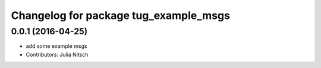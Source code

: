 ^^^^^^^^^^^^^^^^^^^^^^^^^^^^^^^^^^^^^^
Changelog for package tug_example_msgs
^^^^^^^^^^^^^^^^^^^^^^^^^^^^^^^^^^^^^^

0.0.1 (2016-04-25)
------------------
* add some example msgs
* Contributors: Julia Nitsch
